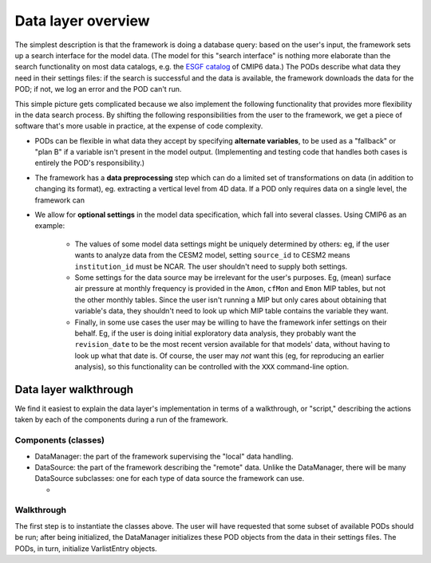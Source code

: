 Data layer overview
-------------------

The simplest description is that the framework is doing a database query: based 
on the user's input, the framework sets up a search interface for the model data. 
(The model for this "search interface" is nothing more elaborate than the 
search functionality on most data catalogs, e.g. the `ESGF catalog 
<https://esgf-node.llnl.gov/search/cmip6/>`__ of CMIP6 data.)
The PODs describe what data they need in their settings files: if the search is
successful and the data is available, the framework downloads the data for the 
POD; if not, we log an error and the POD can't run.

This simple picture gets complicated because we also implement the following 
functionality that provides more flexibility in the data search process. By 
shifting the following responsibilities from the user to the framework, we get a
piece of software that's more usable in practice, at the expense of code 
complexity.

- PODs can be flexible in what data they accept by specifying **alternate 
  variables**, to be used as a "fallback" or "plan B" if a variable isn't present
  in the model output. (Implementing and testing code that handles both cases is
  entirely the POD's responsibility.)
- The framework has a **data preprocessing** step which can do a limited set of
  transformations on data (in addition to changing its format), eg. extracting a
  vertical level from 4D data. If a POD only requires data on a single level, the
  framework can 
- We allow for **optional settings** in the model data specification, which fall
  into several classes. Using CMIP6 as an example:
   - The values of some model data settings might be uniquely determined by 
     others: eg, if the user wants to analyze data from the CESM2 model, setting 
     ``source_id`` to CESM2 means ``institution_id`` must be NCAR. The user 
     shouldn't need to supply both settings.
   - Some settings for the data source may be irrelevant for the user's purposes.
     Eg, (mean) surface air pressure at monthly frequency is provided in the 
     ``Amon``, ``cfMon`` and ``Emon`` MIP tables, but not the other monthly 
     tables. Since the user isn't running a MIP but only cares about obtaining 
     that variable's data, they shouldn't need to look up which MIP table 
     contains the variable they want.
   - Finally, in some use cases the user may be willing to have the framework 
     infer settings on their behalf. Eg, if the user is doing initial exploratory 
     data analysis, they probably want the ``revision_date`` to be the most recent
     version available for that models' data, without having to look up what that 
     date is. Of course, the user may *not* want this (eg, for reproducing an 
     earlier analysis), so this functionality can be controlled with the ``XXX`` 
     command-line option.


Data layer walkthrough
======================

We find it easiest to explain the data layer's implementation in terms of a 
walkthrough, or "script," describing the actions taken by each of the components
during a run of the framework.

Components (classes)
^^^^^^^^^^^^^^^^^^^^

- DataManager: the part of the framework supervising the "local" data handling.


- DataSource: the part of the framework describing the "remote" data. Unlike the 
  DataManager, there will be many DataSource subclasses: one for each type of 
  data source the framework can use.

  - 

Walkthrough
^^^^^^^^^^^

The first step is to instantiate the classes above. The user will have requested
that some subset of available PODs should be run; after being initialized, the
DataManager initializes these POD objects from the data in their settings files.
The PODs, in turn, initialize VarlistEntry objects.

